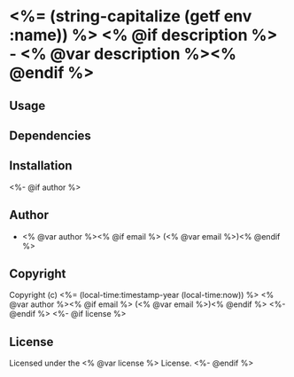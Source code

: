 * <%= (string-capitalize (getf env :name)) %> <% @if description %> - <% @var description %><% @endif %>

** Usage

** Dependencies

** Installation
<%- @if author %>

** Author

+ <% @var author %><% @if email %> (<% @var email %>)<% @endif %>

** Copyright

Copyright (c) <%= (local-time:timestamp-year (local-time:now)) %> <% @var author %><% @if email %> (<% @var email %>)<% @endif %>
<%- @endif %>
<%- @if license %>

** License

Licensed under the <% @var license %> License.
<%- @endif %>

